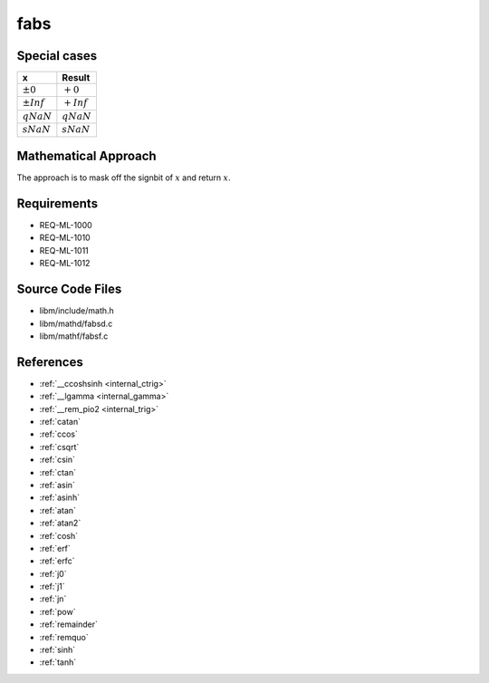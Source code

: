 fabs
~~~~

.. c:autodoc:: mathd/fabsd.c

Special cases
^^^^^^^^^^^^^

+--------------------------+--------------------------+
| x                        | Result                   |
+==========================+==========================+
| :math:`±0`               | :math:`+0`               |
+--------------------------+--------------------------+
| :math:`±Inf`             | :math:`+Inf`             |
+--------------------------+--------------------------+
| :math:`qNaN`             | :math:`qNaN`             |
+--------------------------+--------------------------+
| :math:`sNaN`             | :math:`sNaN`             |
+--------------------------+--------------------------+

Mathematical Approach
^^^^^^^^^^^^^^^^^^^^^

The approach is to mask off the signbit of :math:`x` and return :math:`x`.

Requirements
^^^^^^^^^^^^

* REQ-ML-1000
* REQ-ML-1010
* REQ-ML-1011
* REQ-ML-1012

Source Code Files
^^^^^^^^^^^^^^^^^

* libm/include/math.h
* libm/mathd/fabsd.c
* libm/mathf/fabsf.c

References
^^^^^^^^^^

* :ref:`__ccoshsinh <internal_ctrig>`
* :ref:`__lgamma <internal_gamma>`
* :ref:`__rem_pio2 <internal_trig>`
* :ref:`catan`
* :ref:`ccos`
* :ref:`csqrt`
* :ref:`csin`
* :ref:`ctan`
* :ref:`asin`
* :ref:`asinh`
* :ref:`atan`
* :ref:`atan2`
* :ref:`cosh`
* :ref:`erf`
* :ref:`erfc`
* :ref:`j0`
* :ref:`j1`
* :ref:`jn`
* :ref:`pow`
* :ref:`remainder`
* :ref:`remquo`
* :ref:`sinh`
* :ref:`tanh`

